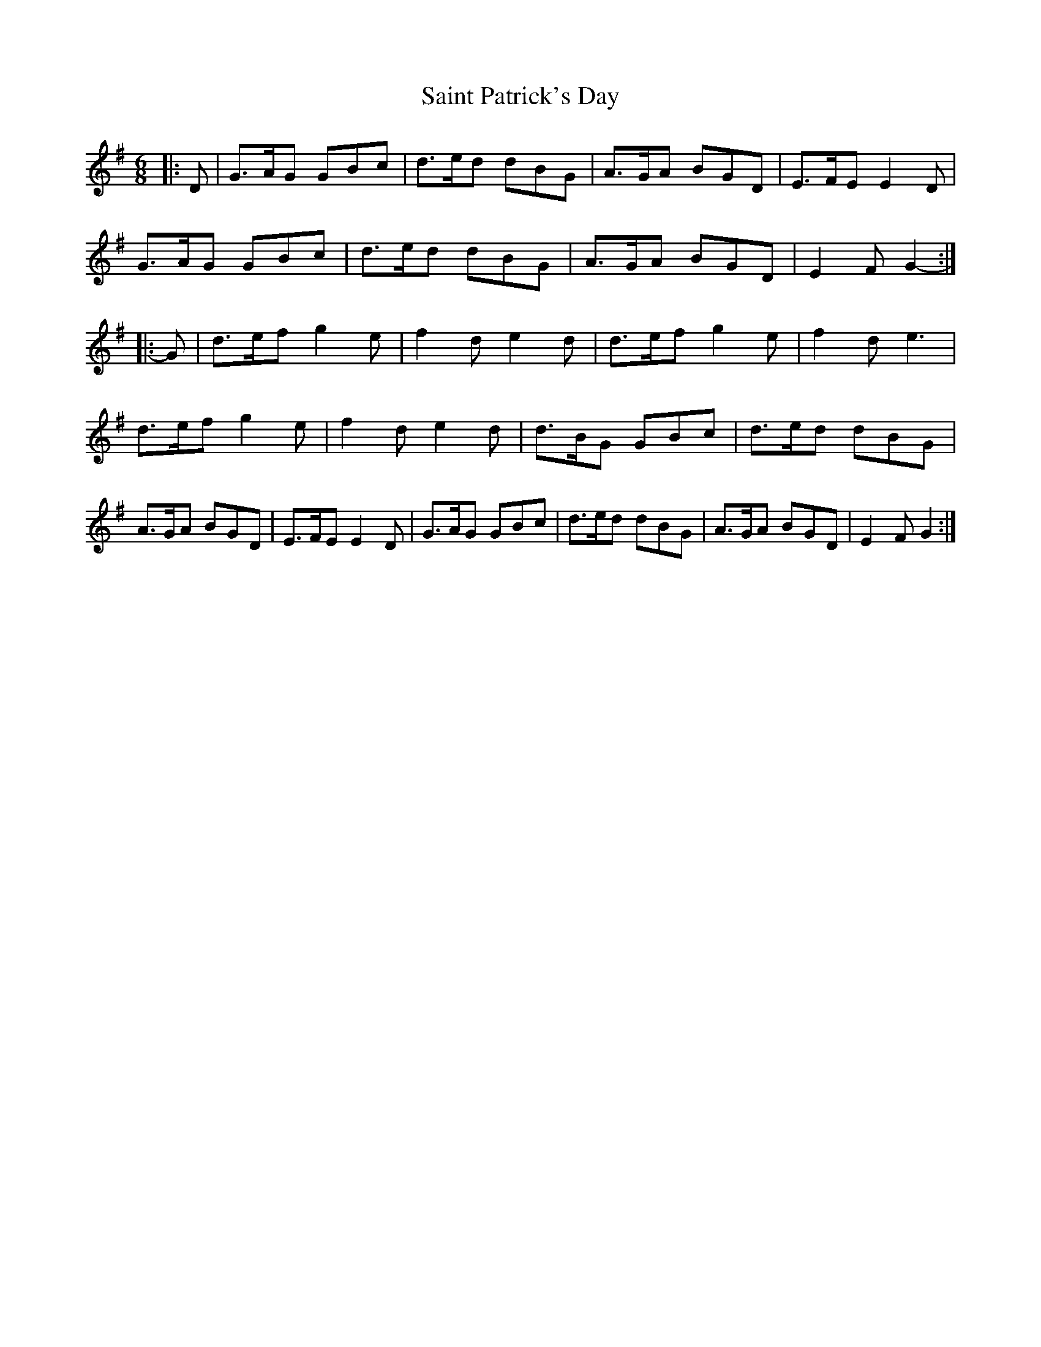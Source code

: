 X: 4
T: Saint Patrick's Day
R: jig
M: 6/8
L: 1/8
K: Gmaj
|: D |G>AG GBc | d>ed dBG | A>GA BGD | E>FE E2 D |
G>AG GBc | d>ed dBG | A>GA BGD | E2 F G2- :|
|: G |d>ef g2 e | f2 d e2 d | d>ef g2 e | f2 d e3 |
d>ef g2 e | f2 d e2 d | d>BG GBc | d>ed dBG |
A>GA BGD | E>FE E2 D | G>AG GBc | d>ed dBG | A>GA BGD | E2 F G2 :|
